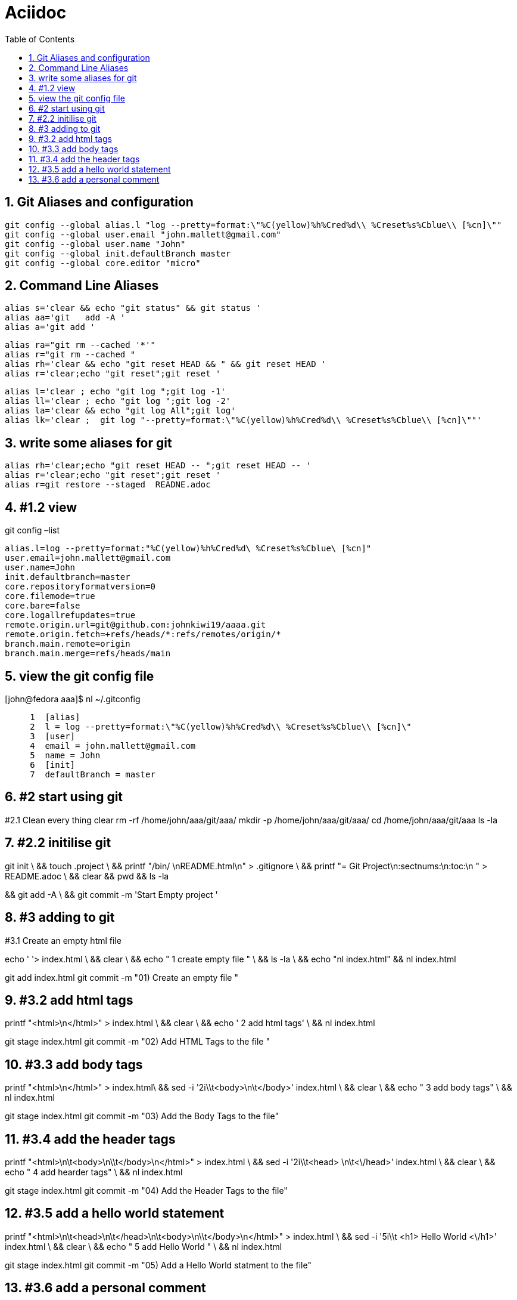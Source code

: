 = Aciidoc
:toc:
:sectnums:

== Git Aliases and configuration
----
git config --global alias.l "log --pretty=format:\"%C(yellow)%h%Cred%d\\ %Creset%s%Cblue\\ [%cn]\""
git config --global user.email "john.mallett@gmail.com"
git config --global user.name "John"
git config --global init.defaultBranch master
git config --global core.editor "micro"

----


== Command Line Aliases 
----
alias s='clear && echo "git status" && git status '
alias aa='git   add -A '
alias a='git add '
----
----
alias ra="git rm --cached '*'"
alias r="git rm --cached "
alias rh='clear && echo "git reset HEAD && " && git reset HEAD '
alias r='clear;echo "git reset";git reset '
----

----
alias l='clear ; echo "git log ";git log -1'
alias ll='clear ; echo "git log ";git log -2'
alias la='clear && echo "git log All";git log'
alias lk='clear ;  git log "--pretty=format:\"%C(yellow)%h%Cred%d\\ %Creset%s%Cblue\\ [%cn]\""'


----

== write some aliases for git

----


alias rh='clear;echo "git reset HEAD -- ";git reset HEAD -- '
alias r='clear;echo "git reset";git reset '
alias r=git restore --staged  READNE.adoc
----




== #1.2 view
git config –list
----
alias.l=log --pretty=format:"%C(yellow)%h%Cred%d\ %Creset%s%Cblue\ [%cn]"
user.email=john.mallett@gmail.com
user.name=John
init.defaultbranch=master
core.repositoryformatversion=0
core.filemode=true
core.bare=false
core.logallrefupdates=true
remote.origin.url=git@github.com:johnkiwi19/aaaa.git
remote.origin.fetch=+refs/heads/*:refs/remotes/origin/*
branch.main.remote=origin
branch.main.merge=refs/heads/main
----

== view the git config file 
[john@fedora aaa]$ nl    ~/.gitconfig
----
     1	[alias]
     2	l = log --pretty=format:\"%C(yellow)%h%Cred%d\\ %Creset%s%Cblue\\ [%cn]\"
     3	[user]
     4	email = john.mallett@gmail.com
     5	name = John
     6	[init]
     7	defaultBranch = master
----


== #2 start using git 
#2.1 Clean every thing 
clear
rm -rf   /home/john/aaa/git/aaa/
mkdir -p /home/john/aaa/git/aaa/
cd       /home/john/aaa/git/aaa 
ls -la


== #2.2 initilise git
git init \
&& touch .project \
&& printf "/bin/ \nREADME.html\n" > .gitignore \
&& printf "= Git Project\n:sectnums:\n:toc:\n " > README.adoc \
&& clear && pwd  && ls -la

&& git add -A \
&& git commit -m 'Start Empty project '


== #3 adding to git
#3.1 Create an empty html file

echo ' '> index.html \
&& clear \
&& echo "   1 create empty file " \
&& ls -la  \
&& echo "nl index.html" && nl index.html


git add index.html 
git commit -m "01)    Create an empty file "




== #3.2 add html tags
printf "<html>\n</html>" >  index.html \
&& clear \
&& echo '   2 add html tags' \
&& nl index.html

git stage index.html
git commit -m  "02)    Add HTML Tags to the file "


== #3.3 add body tags
printf "<html>\n</html>" >  index.html\
&& sed -i '2i\\t<body>\n\t</body>' index.html \
&& clear \
&& echo "   3   add body tags" \
&& nl index.html

git stage index.html
git commit -m "03)    Add the Body Tags to the file"


== #3.4 add the header tags
printf "<html>\n\t<body>\n\\t</body>\n</html>" >  index.html \
&&    sed -i '2i\\t<head> \n\t<\/head>' index.html \
&& clear \
&& echo "   4  add hearder tags" \
&& nl index.html

git stage index.html
git commit -m "04)    Add the Header Tags to the file"


== #3.5 add a hello world statement
printf "<html>\n\t<head>\n\t</head>\n\t<body>\n\\t</body>\n</html>" >  index.html \
&& sed -i '5i\\t    <h1> Hello World <\/h1>' index.html \
&& clear \
&& echo "   5  add Hello World " \
&& nl index.html 

git stage index.html
git commit -m  "05)    Add a Hello World statment to the file"


== #3.6 add a personal comment
printf "<html>\n\t<head>\n\t</head>\n\t<body>\n\t   <h1> Hello World </h1>\n\\t</body>\n</html>\n" >  index.html \
&& sed -i '6i\\t   <div> This is a personal comment from john <\/div>' index.html \
&& clear \
&& echo "   6  add a personal comment" \
&& nl index.html 

git stage index.html \
&& git commit -m  "06)    Add a personal comment to the file"






